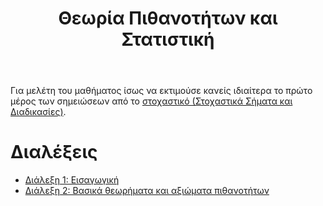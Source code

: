 #+title: Θεωρία Πιθανοτήτων και Στατιστική
#+HTML_LINK_UP: ../index.html
#+options: toc:nil

Για μελέτη του μαθήματος ίσως να εκτιμούσε κανείς ιδιαίτερα το πρώτο μέρος των
σημειώσεων από το [[file:../ssd/index.org][στοχαστικό (Στοχαστικά Σήματα και Διαδικασίες)]].

* Διαλέξεις
- [[file:lec_PTS_1_20220315_lec1.org][Διάλεξη 1: Εισαγωγική]]
- [[file:lec_PTS_2_20220315_lec2.org][Διάλεξη 2: Βασικά θεωρήματα και αξιώματα πιθανοτήτων]]
